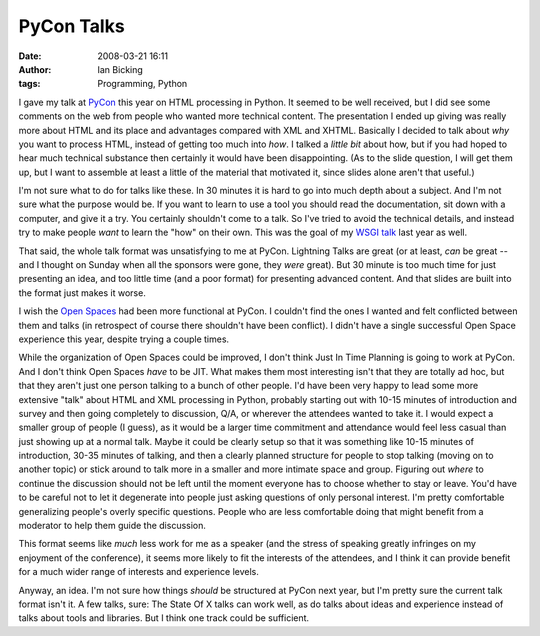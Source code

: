 PyCon Talks
###########
:date: 2008-03-21 16:11
:author: Ian Bicking
:tags: Programming, Python

I gave my talk at `PyCon <http://us.pycon.org/2008/about />`_ this year on HTML processing in Python.  It seemed to be well received, but I did see some comments on the web from people who wanted more technical content.  The presentation I ended up giving was really more about HTML and its place and advantages compared with XML and XHTML.  Basically I decided to talk about *why* you want to process HTML, instead of getting too much into *how*.  I talked a *little bit* about how, but if you had hoped to hear much technical substance then certainly it would have been disappointing.  (As to the slide question, I will get them up, but I want to assemble at least a little of the material that motivated it, since slides alone aren't that useful.)

I'm not sure what to do for talks like these.  In 30 minutes it is hard to go into much depth about a subject.  And I'm not sure what the purpose would be.  If you want to learn to use a tool you should read the documentation, sit down with a computer, and give it a try.  You certainly shouldn't come to a talk.  So I've tried to avoid the technical details, and instead try to make people *want* to learn the "how" on their own.  This was the goal of my `WSGI talk <http://ianbicking.org/docs/wsgi-presentation/img0.html>`_ last year as well.

That said, the whole talk format was unsatisfying to me at PyCon. Lightning Talks are great (or at least, *can* be great -- and I thought on Sunday when all the sponsors were gone, they *were* great).  But 30 minute is too much time for just presenting an idea, and too little time (and a poor format) for presenting advanced content.  And that slides are built into the format just makes it worse.

I wish the `Open Spaces <http://en.wikipedia.org/wiki/Open_Space_Technology>`_ had been more functional at PyCon.  I couldn't find the ones I wanted and felt conflicted between them and talks (in retrospect of course there shouldn't have been conflict).  I didn't have a single successful Open Space experience this year, despite trying a couple times.

While the organization of Open Spaces could be improved, I don't think Just In Time Planning is going to work at PyCon.  And I don't think Open Spaces *have* to be JIT.  What makes them most interesting isn't that they are totally ad hoc, but that they aren't just one person talking to a bunch of other people.  I'd have been very happy to lead some more extensive "talk" about HTML and XML processing in Python, probably starting out with 10-15 minutes of introduction and survey and then going completely to discussion, Q/A, or wherever the attendees wanted to take it.  I would expect a smaller group of people (I guess), as it would be a larger time commitment and attendance would feel less casual than just showing up at a normal talk.  Maybe it could be clearly setup so that it was something like 10-15 minutes of introduction, 30-35 minutes of talking, and then a clearly planned structure for people to stop talking (moving on to another topic) or stick around to talk more in a smaller and more intimate space and group.  Figuring out *where* to continue the discussion should not be left until the moment everyone has to choose whether to stay or leave.  You'd have to be careful not to let it degenerate into people just asking questions of only personal interest.  I'm pretty comfortable generalizing people's overly specific questions.  People who are less comfortable doing that might benefit from a moderator to help them guide the discussion.

This format seems like *much* less work for me as a speaker (and the stress of speaking greatly infringes on my enjoyment of the conference), it seems more likely to fit the interests of the attendees, and I think it can provide benefit for a much wider range of interests and experience levels.

Anyway, an idea.  I'm not sure how things *should* be structured at PyCon next year, but I'm pretty sure the current talk format isn't it.  A few talks, sure: The State Of X talks can work well, as do talks about ideas and experience instead of talks about tools and libraries.  But I think one track could be sufficient.
